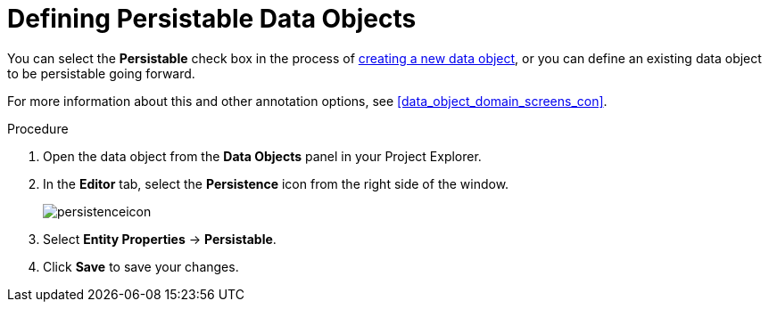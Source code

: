 [#data_objects_persistable_define_proc]
= Defining Persistable Data Objects

You can select the *Persistable* check box in the process of <<data_objects_create_proc, creating a new data object>>, or you can define an existing data object to be persistable going forward.

For more information about this and other annotation options, see <<data_object_domain_screens_con>>.

.Procedure
. Open the data object from the *Data Objects* panel in your Project Explorer.
. In the *Editor* tab, select the *Persistence* icon from the right side of the window.
+
image::persistenceicon.png[]

. Select *Entity Properties* -> *Persistable*.
. Click *Save* to save your changes.
